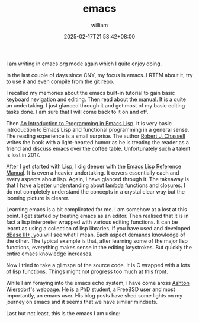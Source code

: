 #+TITLE: emacs
#+DATE: 2025-02-17T21:58:42+08:00
#+DRAFT: false
#+AUTHOR: william

I am writing in emacs org mode again which I quite enjoy doing.

In the last couple of days since CNY, my focus is emacs. I RTFM about
it, try to use it and even compile from the [[https://git.savannah.gnu.org/cgit/emacs.git][git repo]].

I recalled my memories about the emacs built-in tutorial to gain basic
keyboard nevigation and editing. Then read about the[[https://www.gnu.org/software/emacs/manual/emacs.html][ manual.]] It is a
quite an undertaking. I just glanced through it and get most of my
basic editing tasks done. I am sure that I will come back to it on and
off.

Then [[https://www.gnu.org/software/emacs/manual/eintr.html][An
Introduction to Programming in Emacs Lisp]]. It is very basic
introduction to Emacs Lisp and functional programming in a general
sense. The reading experience is a small surprise. The author [[https://en.wikipedia.org/wiki/Robert_J._Chassell][Robert
J. Chassell]] writes the book with a light-hearted humor as he is
treating the reader as a friend and discuss emacs over the coffee
table. Unfortunately such a talent is lost in 2017.

After I get started with Lisp, I dig deeper with the [[https://www.gnu.org/software/emacs/manual/elisp.html][Emacs Lisp
Reference Manual]]. It is even a heavier undertaking. It covers
essentially each and every aspects about lisp. Again, I have glanced
through it. The takeaway is that I have a better understanding about
lambda functions and closures.  I do not completely understand the
concepts in a crystal clear way but the looming picture is clearer.

Learning emacs is a bit complicated for me. I am somehow at a lost at
this point. I get started by treating emacs as an editor. Then
realised that it is in fact a lisp interpreter wrapped with various
editing functions. It can be learnt as using a collection of lisp
libraries. If you have used and developed [[https://winworldpc.com/product/dbase/iii-plus-v11][dBase III+, ]]you will see
what I mean. Each aspect demands knowledge of the other. The typical
example is that, after learning some of the major lisp functions,
everything makes sense in the editing keystrokes.  But quickly
the entire emacs knowledge increases.

Now I tried to take a glimspe of the source code. It is C wrapped with a lots of lisp functions. Things might not progress too much at this front.

While I am foraying into the emacs echo system, I have come aross [[https://lambdaland.org/][Ashton Wiersdorf]]'s webpage. He is a PhD student, a FreeBSD user and most importantly, an emacs user. His blog posts have shed some lights on my journey on emacs and it seems that we have similar mindsets.

Last but not least, this is the emacs I am using:
[[/images/emacs-31.jpg]]
